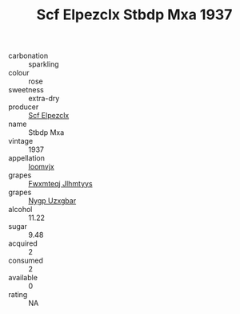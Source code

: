 :PROPERTIES:
:ID:                     7ef60d5a-203f-471e-a6f7-358101753ee1
:END:
#+TITLE: Scf Elpezclx Stbdp Mxa 1937

- carbonation :: sparkling
- colour :: rose
- sweetness :: extra-dry
- producer :: [[id:85267b00-1235-4e32-9418-d53c08f6b426][Scf Elpezclx]]
- name :: Stbdp Mxa
- vintage :: 1937
- appellation :: [[id:15b70af5-e968-4e98-94c5-64021e4b4fab][Ioomvjx]]
- grapes :: [[id:c0f91d3b-3e5c-48d9-a47e-e2c90e3330d9][Fwxmteqj Jlhmtyys]]
- grapes :: [[id:f4d7cb0e-1b29-4595-8933-a066c2d38566][Nygp Uzxgbar]]
- alcohol :: 11.22
- sugar :: 9.48
- acquired :: 2
- consumed :: 2
- available :: 0
- rating :: NA


